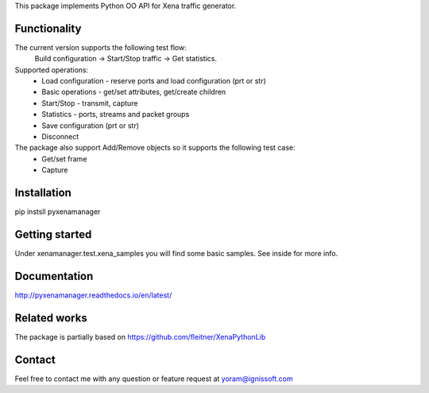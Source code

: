 
This package implements Python OO API for Xena traffic generator.

Functionality
"""""""""""""
The current version supports the following test flow:
	Build configuration -> Start/Stop traffic -> Get statistics.
Supported operations:
	- Load configuration - reserve ports and load configuration (prt or str)
	- Basic operations - get/set attributes, get/create children
	- Start/Stop - transmit, capture
	- Statistics - ports, streams and packet groups
	- Save configuration (prt or str)
	- Disconnect
The package also support Add/Remove objects so it supports the following test case:
	- Get/set frame
	- Capture

Installation
""""""""""""
pip instsll pyxenamanager

Getting started
"""""""""""""""
Under xenamanager.test.xena_samples you will find some basic samples.
See inside for more info.

Documentation
"""""""""""""
http://pyxenamanager.readthedocs.io/en/latest/

Related works
"""""""""""""
The package is partially based on https://github.com/fleitner/XenaPythonLib

Contact
"""""""
Feel free to contact me with any question or feature request at yoram@ignissoft.com
